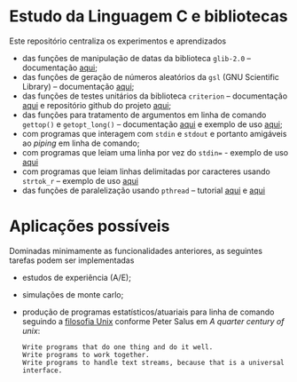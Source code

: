 
* Estudo da Linguagem C e bibliotecas

  Este repositório centraliza os experimentos e aprendizados

  - das funções de manipulação de datas da biblioteca =glib-2.0= -- documentação [[https://docs.gtk.org/glib/index.html][aqui]];
  - das funções de geração de números aleatórios da =gsl= (GNU Scientific Library) -- documentação [[https://www.gnu.org/software/gsl/doc/html/rng.html][aqui]];
  - das funções de testes unitários da biblioteca =criterion= -- documentação [[https://criterion.readthedocs.io/en/master/][aqui]] e repositório github do projeto [[https://github.com/Snaipe/Criterion][aqui]];
  - das funções para tratamento de argumentos em linha de comando =gettop()= e =getopt_long()= -- documentação [[https://www.gnu.org/software/libc/manual/html_node/Getopt.html][aqui]] e exemplo de uso [[https://www.gnu.org/software/libc/manual/html_node/Getopt-Long-Option-Example.html][aqui]];
  - com programas que interagem com =stdin= e =stdout= e portanto amigáveis ao /piping/ em linha de comando;
  - com programas que leiam uma linha por vez do =stdin== - exemplo de uso [[https://stackoverflow.com/a/35695762][aqui]]
  - com programas que leiam linhas delimitadas por caracteres usando =strtok_r= -- exemplo de uso [[https://www.geeksforgeeks.org/strtok-strtok_r-functions-c-examples/][aqui]]
  - das funções de paralelização usando =pthread= -- tutorial [[https://janv.people.uic.edu/mcs572/mcs572notes/lec10.html][aqui]] e [[https://hpc-tutorials.llnl.gov/posix/][aqui]]

	
* Aplicações possíveis

  Dominadas minimamente as funcionalidades anteriores, as seguintes tarefas podem ser implementadas

  - estudos de experiência (A/E);
  - simulações de monte carlo;
  - produção de programas estatísticos/atuariais para linha de comando seguindo a [[https://en.wikipedia.org/wiki/Unix_philosophy][filosofia Unix]] conforme Peter Salus em /A quarter century of unix/:
     #+begin_example
	 Write programs that do one thing and do it well.
	 Write programs to work together.
	 Write programs to handle text streams, because that is a universal interface.
     #+end_example
